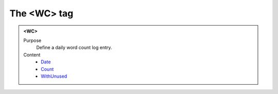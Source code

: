 ============
The <WC> tag
============

.. admonition:: <WC>
   
   Purpose
      Define a daily word count log entry.

   Content
      - `Date <date.html>`__
      - `Count <count.html>`__
      - `WithUnused <withunused.html>`__

